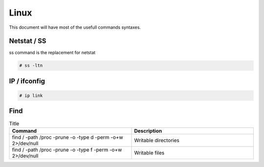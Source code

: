 Linux
=====

This document will have most of the usefull commands syntaxes.

Netstat / SS
------------

ss command is the replacement for netstat

.. code-block:: bash

	# ss -ltn
	
IP / ifconfig
-------------
	
.. code-block:: bash

	# ip link

Find
-----


.. list-table:: Title
   :widths: 25 25 
   :header-rows: 1

   * - Command
     - Description
   * - find / -path /proc -prune -o -type d -perm -o+w 2>/dev/null 
     - Writable directories
   * - find / -path /proc -prune -o -type f -perm -o+w 2>/dev/null
     - Writable files
  